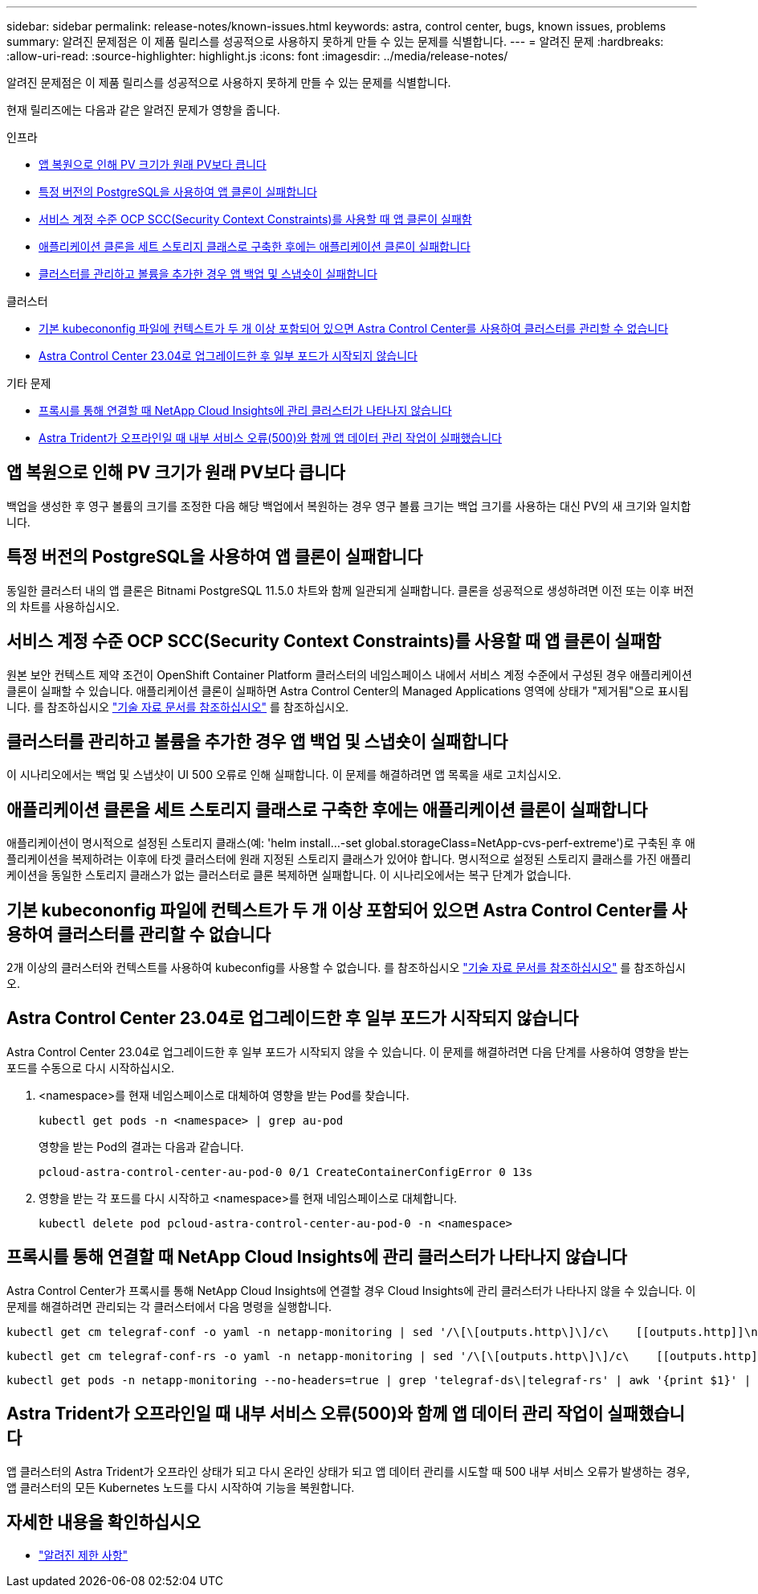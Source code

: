 ---
sidebar: sidebar 
permalink: release-notes/known-issues.html 
keywords: astra, control center, bugs, known issues, problems 
summary: 알려진 문제점은 이 제품 릴리스를 성공적으로 사용하지 못하게 만들 수 있는 문제를 식별합니다. 
---
= 알려진 문제
:hardbreaks:
:allow-uri-read: 
:source-highlighter: highlight.js
:icons: font
:imagesdir: ../media/release-notes/


[role="lead"]
알려진 문제점은 이 제품 릴리스를 성공적으로 사용하지 못하게 만들 수 있는 문제를 식별합니다.

현재 릴리즈에는 다음과 같은 알려진 문제가 영향을 줍니다.

.인프라
* <<앱 복원으로 인해 PV 크기가 원래 PV보다 큽니다>>
* <<특정 버전의 PostgreSQL을 사용하여 앱 클론이 실패합니다>>
* <<서비스 계정 수준 OCP SCC(Security Context Constraints)를 사용할 때 앱 클론이 실패함>>
* <<애플리케이션 클론을 세트 스토리지 클래스로 구축한 후에는 애플리케이션 클론이 실패합니다>>
* <<클러스터를 관리하고 볼륨을 추가한 경우 앱 백업 및 스냅숏이 실패합니다>>


.클러스터
* <<기본 kubecononfig 파일에 컨텍스트가 두 개 이상 포함되어 있으면 Astra Control Center를 사용하여 클러스터를 관리할 수 없습니다>>
* <<Astra Control Center 23.04로 업그레이드한 후 일부 포드가 시작되지 않습니다>>


.기타 문제
* <<프록시를 통해 연결할 때 NetApp Cloud Insights에 관리 클러스터가 나타나지 않습니다>>
* <<Astra Trident가 오프라인일 때 내부 서비스 오류(500)와 함께 앱 데이터 관리 작업이 실패했습니다>>




== 앱 복원으로 인해 PV 크기가 원래 PV보다 큽니다

백업을 생성한 후 영구 볼륨의 크기를 조정한 다음 해당 백업에서 복원하는 경우 영구 볼륨 크기는 백업 크기를 사용하는 대신 PV의 새 크기와 일치합니다.



== 특정 버전의 PostgreSQL을 사용하여 앱 클론이 실패합니다

동일한 클러스터 내의 앱 클론은 Bitnami PostgreSQL 11.5.0 차트와 함께 일관되게 실패합니다. 클론을 성공적으로 생성하려면 이전 또는 이후 버전의 차트를 사용하십시오.



== 서비스 계정 수준 OCP SCC(Security Context Constraints)를 사용할 때 앱 클론이 실패함

원본 보안 컨텍스트 제약 조건이 OpenShift Container Platform 클러스터의 네임스페이스 내에서 서비스 계정 수준에서 구성된 경우 애플리케이션 클론이 실패할 수 있습니다. 애플리케이션 클론이 실패하면 Astra Control Center의 Managed Applications 영역에 상태가 "제거됨"으로 표시됩니다. 를 참조하십시오 https://kb.netapp.com/Advice_and_Troubleshooting/Cloud_Services/Astra/Application_clone_is_failing_for_an_application_in_Astra_Control_Center["기술 자료 문서를 참조하십시오"^] 를 참조하십시오.



== 클러스터를 관리하고 볼륨을 추가한 경우 앱 백업 및 스냅숏이 실패합니다

이 시나리오에서는 백업 및 스냅샷이 UI 500 오류로 인해 실패합니다. 이 문제를 해결하려면 앱 목록을 새로 고치십시오.



== 애플리케이션 클론을 세트 스토리지 클래스로 구축한 후에는 애플리케이션 클론이 실패합니다

애플리케이션이 명시적으로 설정된 스토리지 클래스(예: 'helm install...-set global.storageClass=NetApp-cvs-perf-extreme')로 구축된 후 애플리케이션을 복제하려는 이후에 타겟 클러스터에 원래 지정된 스토리지 클래스가 있어야 합니다. 명시적으로 설정된 스토리지 클래스를 가진 애플리케이션을 동일한 스토리지 클래스가 없는 클러스터로 클론 복제하면 실패합니다. 이 시나리오에서는 복구 단계가 없습니다.



== 기본 kubecononfig 파일에 컨텍스트가 두 개 이상 포함되어 있으면 Astra Control Center를 사용하여 클러스터를 관리할 수 없습니다

2개 이상의 클러스터와 컨텍스트를 사용하여 kubeconfig를 사용할 수 없습니다. 를 참조하십시오 link:https://kb.netapp.com/Advice_and_Troubleshooting/Cloud_Services/Astra/Managing_cluster_with_Astra_Control_Center_may_fail_when_using_default_kubeconfig_file_contains_more_than_one_context["기술 자료 문서를 참조하십시오"^] 를 참조하십시오.



== Astra Control Center 23.04로 업그레이드한 후 일부 포드가 시작되지 않습니다

Astra Control Center 23.04로 업그레이드한 후 일부 포드가 시작되지 않을 수 있습니다. 이 문제를 해결하려면 다음 단계를 사용하여 영향을 받는 포드를 수동으로 다시 시작하십시오.

. <namespace>를 현재 네임스페이스로 대체하여 영향을 받는 Pod를 찾습니다.
+
[listing]
----
kubectl get pods -n <namespace> | grep au-pod
----
+
영향을 받는 Pod의 결과는 다음과 같습니다.

+
[listing]
----
pcloud-astra-control-center-au-pod-0 0/1 CreateContainerConfigError 0 13s
----
. 영향을 받는 각 포드를 다시 시작하고 <namespace>를 현재 네임스페이스로 대체합니다.
+
[listing]
----
kubectl delete pod pcloud-astra-control-center-au-pod-0 -n <namespace>
----




== 프록시를 통해 연결할 때 NetApp Cloud Insights에 관리 클러스터가 나타나지 않습니다

Astra Control Center가 프록시를 통해 NetApp Cloud Insights에 연결할 경우 Cloud Insights에 관리 클러스터가 나타나지 않을 수 있습니다. 이 문제를 해결하려면 관리되는 각 클러스터에서 다음 명령을 실행합니다.

[source, console]
----
kubectl get cm telegraf-conf -o yaml -n netapp-monitoring | sed '/\[\[outputs.http\]\]/c\    [[outputs.http]]\n    use_system_proxy = true' | kubectl replace -f -
----
[source, console]
----
kubectl get cm telegraf-conf-rs -o yaml -n netapp-monitoring | sed '/\[\[outputs.http\]\]/c\    [[outputs.http]]\n    use_system_proxy = true' | kubectl replace -f -
----
[source, console]
----
kubectl get pods -n netapp-monitoring --no-headers=true | grep 'telegraf-ds\|telegraf-rs' | awk '{print $1}' | xargs kubectl delete -n netapp-monitoring pod
----


== Astra Trident가 오프라인일 때 내부 서비스 오류(500)와 함께 앱 데이터 관리 작업이 실패했습니다

앱 클러스터의 Astra Trident가 오프라인 상태가 되고 다시 온라인 상태가 되고 앱 데이터 관리를 시도할 때 500 내부 서비스 오류가 발생하는 경우, 앱 클러스터의 모든 Kubernetes 노드를 다시 시작하여 기능을 복원합니다.



== 자세한 내용을 확인하십시오

* link:../release-notes/known-limitations.html["알려진 제한 사항"]

